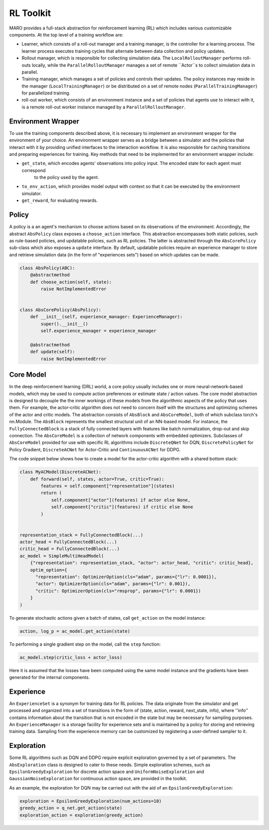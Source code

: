 RL Toolkit
==========

MARO provides a full-stack abstraction for reinforcement learning (RL) which includes various customizable
components. At the top level of a training workflow are:

* Learner, which consists of a roll-out manager and a training manager, is the controller for a learning
  process. The learner process executes training cycles that alternate between data collection and policy
  updates.   
* Rollout manager, which is responsible for collecting simulation data. The ``LocalRolloutManager`` performs roll-outs
  locally, while the ``ParallelRolloutManager`` manages a set of remote ``Actor``s to collect simulation data in parallel.
* Training manager, which manages a set of policies and controls their updates. The policy instances may reside in the
  manager (``LocalTrainingManager``) or be distributed on a set of remote nodes (``ParallelTrainingManager``) for parallelized
  training.
* roll-out worker, which consists of an environment instance and a set of policies that agents use to interact with it, is a
  remote roll-out worker instance managed by a ``ParallelRolloutManager``.


.. image:: ../images/rl/learner.svg
   :target: ../images/rl/learner.svg
   :alt: Overview


.. image:: ../images/rl/rollout_manager.svg
   :target: ../images/rl/rollout_manager.svg
   :alt: Overview


.. image:: ../images/rl/training_manager.svg
   :target: ../images/rl/training_manager.svg
   :alt: RL Overview


Environment Wrapper
-------------------

To use the training components described above, it is necessary to implement an environment wrapper for the environment of
your choice. An environment wrapper serves as a bridge between a simulator and the policies that interact with it by providing
unified interfaces to the interaction workflow. It is also responsible for caching transitions and preparing experiences for
training. Key methods that need to be implemented for an environment wrapper include:

* ``get_state``, which encodes agents' observations into policy input. The encoded state for each agent must correspond
    to the policy used by the agent.
* ``to_env_action``, which provides model output with context so that it can be executed by the environment simulator.
* ``get_reward``, for evaluating rewards.

.. image:: ../images/rl/env_wrapper.svg
   :target: ../images/rl/env_wrapper.svg
   :alt: Environment Wrapper


Policy
------

A policy is a an agent's mechanism to choose actions based on its observations of the environment.
Accordingly, the abstract ``AbsPolicy`` class exposes a ``choose_action`` interface. This abstraction encompasses
both static policies, such as rule-based policies, and updatable policies, such as RL policies. The latter is
abstracted through the ``AbsCorePolicy`` sub-class which also exposes a ``update`` interface. By default, updatable
policies require an experience manager to store and retrieve simulation data (in the form of "experiences sets")
based on which updates can be made.


.. code-block:: python

  class AbsPolicy(ABC):
      @abstractmethod
      def choose_action(self, state):
          raise NotImplementedError


  class AbsCorePolicy(AbsPolicy):
      def __init__(self, experience_manager: ExperienceManager):
          super().__init__()
          self.experience_manager = experience_manager

      @abstractmethod
      def update(self):
          raise NotImplementedError


Core Model
----------

In the deep reinforcement learning (DRL) world, a core policy usually includes one or more neural-network-based models,
which may be used to compute action preferences or estimate state / action values. The core model abstraction is designed
to decouple the the inner workings of these models from the algorithmic aspects of the policy that uses them. For example,
the actor-critic algorithm does not need to concern itself with the structures and optimizing schemes of the actor and
critic models. The abstraction consists of ``AbsBlock`` and ``AbsCoreModel``, both of which subclass torch's nn.Module.
The ``AbsBlock`` represents the smallest structural unit of an NN-based model. For instance, the ``FullyConnectedBlock``
is a stack of fully connected layers with features like batch normalization, drop-out and skip connection. The ``AbsCoreModel``
is a collection of network components with embedded optimizers. Subclasses of ``AbsCoreModel`` provided for use with specific
RL algorithms include ``DiscreteQNet`` for DQN, ``DiscretePolicyNet`` for Policy Gradient, ``DiscreteACNet`` for Actor-Critic
and ``ContinuousACNet`` for DDPG.

The code snippet below shows how to create a model for the actor-critic algorithm with a shared bottom stack:

.. code-block:: python

  class MyACModel(DiscreteACNet):
      def forward(self, states, actor=True, critic=True):
          features = self.component["representation"](states)
          return (
              self.component["actor"](features) if actor else None,
              self.component["critic"](features) if critic else None
          )


  representation_stack = FullyConnectedBlock(...)
  actor_head = FullyConnectedBlock(...)
  critic_head = FullyConnectedBlock(...)
  ac_model = SimpleMultiHeadModel(
      {"representation": representation_stack, "actor": actor_head, "critic": critic_head},
      optim_option={
        "representation": OptimizerOption(cls="adam", params={"lr": 0.0001}),
        "actor": OptimizerOption(cls="adam", params={"lr": 0.001}),
        "critic": OptimizerOption(cls="rmsprop", params={"lr": 0.0001})  
      }
  )

To generate stochastic actions given a batch of states, call ``get_action`` on the model instance: 

.. code-block:: python

  action, log_p = ac_model.get_action(state)

To performing a single gradient step on the model, call the ``step`` function: 

.. code-block:: python

  ac_model.step(critic_loss + actor_loss)

Here it is assumed that the losses have been computed using the same model instance and the gradients have
been generated for the internal components.  


Experience
----------

An ``ExperienceSet`` is a synonym for training data for RL policies. The data originate from the simulator and
get processed and organized into a set of transitions in the form of (state, action, reward, next_state, info),
where ''info'' contains information about the transition that is not encoded in the state but may be necessary
for sampling purposes. An ``ExperienceManager`` is a storage facility for experience sets and is maintained by
a policy for storing and retrieving training data. Sampling from the experience memory can be customized by 
registering a user-defined sampler to it.  


Exploration
-----------

Some RL algorithms such as DQN and DDPG require explicit exploration governed by a set of parameters. The
``AbsExploration`` class is designed to cater to these needs. Simple exploration schemes, such as ``EpsilonGreedyExploration`` for discrete action space
and ``UniformNoiseExploration`` and ``GaussianNoiseExploration`` for continuous action space, are provided in
the toolkit.

As an example, the exploration for DQN may be carried out with the aid of an ``EpsilonGreedyExploration``:

.. code-block:: python

  exploration = EpsilonGreedyExploration(num_actions=10)
  greedy_action = q_net.get_action(state)
  exploration_action = exploration(greedy_action)
